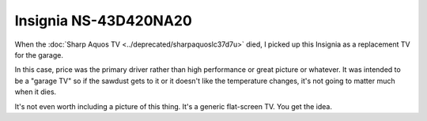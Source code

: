 ======================
Insignia NS-43D420NA20
======================

When the :doc:`Sharp Aquos TV <../deprecated/sharpaquoslc37d7u>` died, I picked up this Insignia as a replacement TV for the garage.

In this case, price was the primary driver rather than high performance or great picture or whatever. It was intended to be a "garage TV" so if the sawdust gets to it or it doesn't like the temperature changes, it's not going to matter much when it dies.

It's not even worth including a picture of this thing. It's a generic flat-screen TV. You get the idea.
